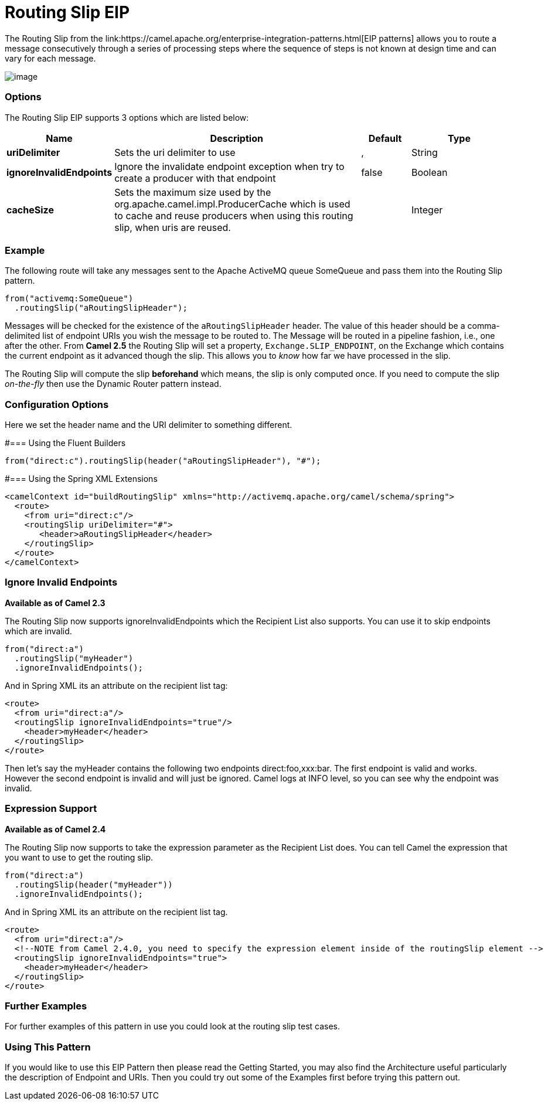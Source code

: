 [[routingSlip-eip]]
= Routing Slip EIP
The Routing Slip from the link:https://camel.apache.org/enterprise-integration-patterns.html[EIP patterns] allows you to route a message consecutively through a series of processing steps where the sequence of steps is not known at design time and can vary for each message.

image:http://www.enterpriseintegrationpatterns.com/img/RoutingTableSimple.gif[image]


=== Options

// eip options: START
The Routing Slip EIP supports 3 options which are listed below:

[width="100%",cols="2,5,^1,2",options="header"]
|===
| Name | Description | Default | Type
| *uriDelimiter* | Sets the uri delimiter to use | , | String
| *ignoreInvalidEndpoints* | Ignore the invalidate endpoint exception when try to create a producer with that endpoint | false | Boolean
| *cacheSize* | Sets the maximum size used by the org.apache.camel.impl.ProducerCache which is used to cache and reuse producers when using this routing slip, when uris are reused. |  | Integer
|===
// eip options: END

=== Example
The following route will take any messages sent to the Apache ActiveMQ queue SomeQueue and pass them into the Routing Slip pattern.

[source,java]
---------------------
from("activemq:SomeQueue")
  .routingSlip("aRoutingSlipHeader");
---------------------

Messages will be checked for the existence of the `aRoutingSlipHeader` header.
The value of this header should be a comma-delimited list of endpoint URIs you wish the message to be routed to.
The Message will be routed in a pipeline fashion, i.e., one after the other. From *Camel 2.5* the Routing Slip will set a property, `Exchange.SLIP_ENDPOINT`, on the Exchange which contains the current endpoint as it advanced though the slip. This allows you to _know_ how far we have processed in the slip.

The Routing Slip will compute the slip *beforehand* which means, the slip is only computed once. If you need to compute the slip _on-the-fly_ then use the Dynamic Router pattern instead.

=== Configuration Options
Here we set the header name and the URI delimiter to something different.

#=== Using the Fluent Builders
[source,java]
---------------------
from("direct:c").routingSlip(header("aRoutingSlipHeader"), "#");
---------------------

#=== Using the Spring XML Extensions

[source,xml]
---------------------
<camelContext id="buildRoutingSlip" xmlns="http://activemq.apache.org/camel/schema/spring">
  <route>
    <from uri="direct:c"/>
    <routingSlip uriDelimiter="#">
       <header>aRoutingSlipHeader</header>
    </routingSlip>
  </route>
</camelContext>
---------------------

=== Ignore Invalid Endpoints
*Available as of Camel 2.3*

The Routing Slip now supports ignoreInvalidEndpoints which the Recipient List also supports. You can use it to skip endpoints which are invalid.
[source,java]
---------------------
from("direct:a")
  .routingSlip("myHeader")
  .ignoreInvalidEndpoints();
---------------------

And in Spring XML its an attribute on the recipient list tag:

[source,xml]
---------------------
<route>
  <from uri="direct:a"/>
  <routingSlip ignoreInvalidEndpoints="true"/>
    <header>myHeader</header>
  </routingSlip>
</route>
---------------------

Then let's say the myHeader contains the following two endpoints direct:foo,xxx:bar. The first endpoint is valid and works. However the second endpoint is invalid and will just be ignored. Camel logs at INFO level, so you can see why the endpoint was invalid.

=== Expression Support
*Available as of Camel 2.4*

The Routing Slip now supports to take the expression parameter as the Recipient List does. You can tell Camel the expression that you want to use to get the routing slip.

[source,java]
---------------------
from("direct:a")
  .routingSlip(header("myHeader"))
  .ignoreInvalidEndpoints();
---------------------

And in Spring XML its an attribute on the recipient list tag.
[source,xml]
---------------------
<route>
  <from uri="direct:a"/>
  <!--NOTE from Camel 2.4.0, you need to specify the expression element inside of the routingSlip element -->
  <routingSlip ignoreInvalidEndpoints="true">
    <header>myHeader</header>
  </routingSlip>
</route>
---------------------

=== Further Examples
For further examples of this pattern in use you could look at the routing slip test cases.

=== Using This Pattern
If you would like to use this EIP Pattern then please read the Getting Started, you may also find the Architecture useful particularly the description of Endpoint and URIs. Then you could try out some of the Examples first before trying this pattern out.